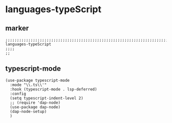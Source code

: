 * languages-typeScript
** marker
#+begin_src elisp
  ;;;;;;;;;;;;;;;;;;;;;;;;;;;;;;;;;;;;;;;;;;;;;;;;;;;;;;;;;;;;;;;;;;;;;;;;;;;;;;;;;;;;;;;;;;;;;;;;;;;;; languages-typeScript
  ;;;;
  ;;
#+end_src
** typescript-mode
#+begin_src elisp
  (use-package typescript-mode
    :mode "\\.ts\\'"
    :hook (typescript-mode . lsp-deferred)
    :config
    (setq typescript-indent-level 2)
    ;; (require 'dap-node)
    (use-package dap-node)
    (dap-node-setup)
    )
#+end_src

